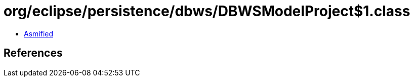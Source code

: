 = org/eclipse/persistence/dbws/DBWSModelProject$1.class

 - link:DBWSModelProject$1-asmified.java[Asmified]

== References

